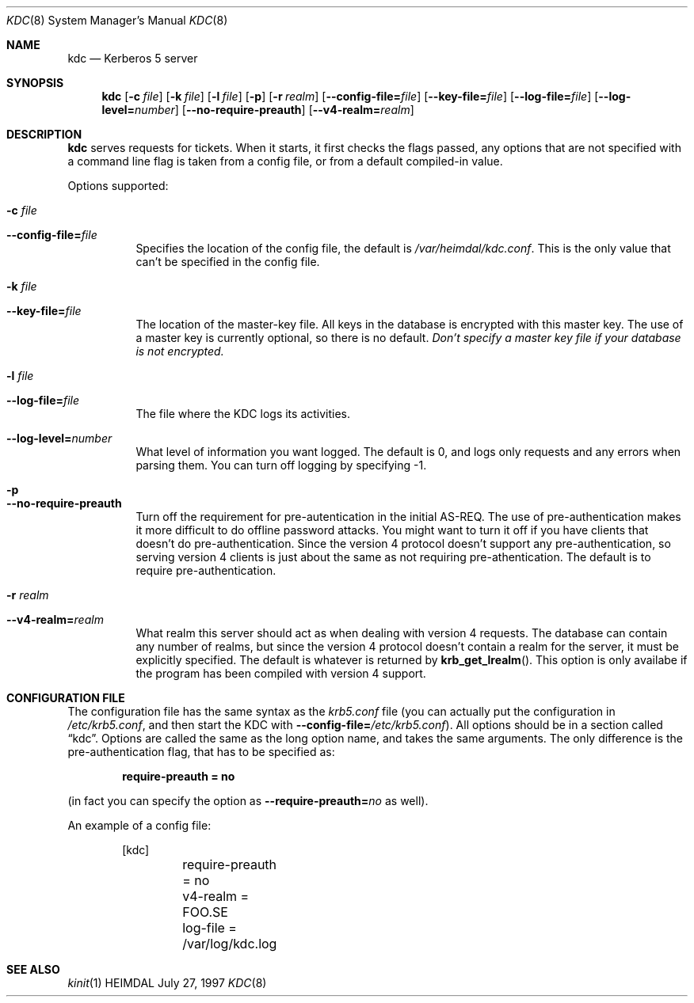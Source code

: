 .\" $Id$
.\"
.Dd July 27, 1997
.Dt KDC 8
.Os HEIMDAL
.Sh NAME
.Nm kdc
.Nd
Kerberos 5 server
.Sh SYNOPSIS
.Nm
.Op Fl c Ar file
.Op Fl k Ar file
.Op Fl l Ar file
.Op Fl p
.Op Fl r Ar realm
.Op Fl -config-file= Ns Ar file
.Op Fl -key-file= Ns Ar file
.Op Fl -log-file= Ns Ar file
.Op Fl -log-level= Ns Ar number
.Op Fl -no-require-preauth
.Op Fl -v4-realm= Ns Ar realm

.Sh DESCRIPTION
.Nm
serves requests for tickets. When it starts, it first checks the flags
passed, any options that are not specified with a command line flag is
taken from a config file, or from a default compiled-in value.
.Pp
Options supported:
.Bl -tag -width Ds
.It Fl c Ar file
.It Fl -config-file= Ns Ar file
Specifies the location of the config file, the default is
.Pa /var/heimdal/kdc.conf .
This is the only value that can't be specified in the config file.
.It Fl k Ar file
.It Fl -key-file= Ns Ar file
The location of the master-key file. All keys in the database is
encrypted with this master key. The use of a master key is currently
optional, so there is no default. 
.Em "Don't specify a master key file if your database is not encrypted."
.It Fl l Ar file
.It Fl -log-file= Ns Ar file
The file where the KDC logs its activities.
.It Fl -log-level= Ns Ar number
What level of information you want logged. The default is 0, and logs
only requests and any errors when parsing them. You can turn off
logging by specifying -1.
.It Fl p
.It Fl -no-require-preauth
Turn off the requirement for pre-autentication in the initial
AS-REQ. The use of pre-authentication makes it more difficult to do
offline password attacks. You might want to turn it off if you have
clients that doesn't do pre-authentication. Since the version 4
protocol doesn't support any pre-authentication, so serving version 4
clients is just about the same as not requiring pre-athentication. The
default is to require pre-authentication.
.It Fl r Ar realm
.It Fl -v4-realm= Ns Ar realm
What realm this server should act as when dealing with version 4
requests. The database can contain any number of realms, but since the
version 4 protocol doesn't contain a realm for the server, it must be
explicitly specified. The default is whatever is returned by
.Fn krb_get_lrealm .
This option is only availabe if the program has been compiled with
version 4 support.
.El
.Sh CONFIGURATION FILE
The configuration file has the same syntax as the 
.Pa krb5.conf
file (you can actually put the configuration in
.Pa /etc/krb5.conf ,
and then start the KDC with
.Fl -config-file= Ns Ar /etc/krb5.conf ) .
All options should be in a section called
.Dq kdc .
Options are called the same as the long option name, and takes the
same arguments. The only difference is the pre-authentication flag,
that has to be specified as:
.Pp
.Dl require-preauth = no
.Pp
(in fact you can specify the option as
.Fl -require-preauth= Ns Ar no
as well).
.Pp
An example of a config file:
.Bd -literal -offset indent
[kdc]
	require-preauth = no
	v4-realm = FOO.SE
	log-file = /var/log/kdc.log
.Ed
.Sh SEE ALSO
.Xr kinit 1
